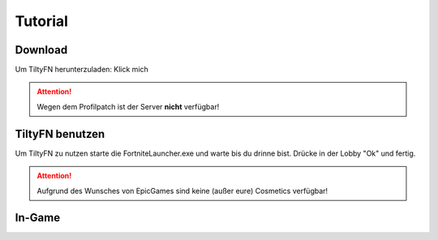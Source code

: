 Tutorial
=====

.. _Tutorial:

Download
--------

Um TiltyFN herunterzuladen:
Klick mich

.. Attention::

   Wegen dem Profilpatch ist der Server **nicht** verfügbar!

TiltyFN benutzen
----------------

Um TiltyFN zu nutzen starte die FortniteLauncher.exe und warte bis du drinne bist.
Drücke in der Lobby "Ok" und fertig.

.. Attention::

  Aufgrund des Wunsches von EpicGames sind keine (außer eure) Cosmetics verfügbar!
  
In-Game
-------

.. Info::

   In-Game ist derzeit **NICHT** verfügbar!


